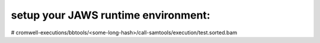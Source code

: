 =====================================
setup your JAWS runtime environment:
=====================================

# cromwell-executions/bbtools/<some-long-hash>/call-samtools/execution/test.sorted.bam

.. role:: bash(code)
   :language: bash